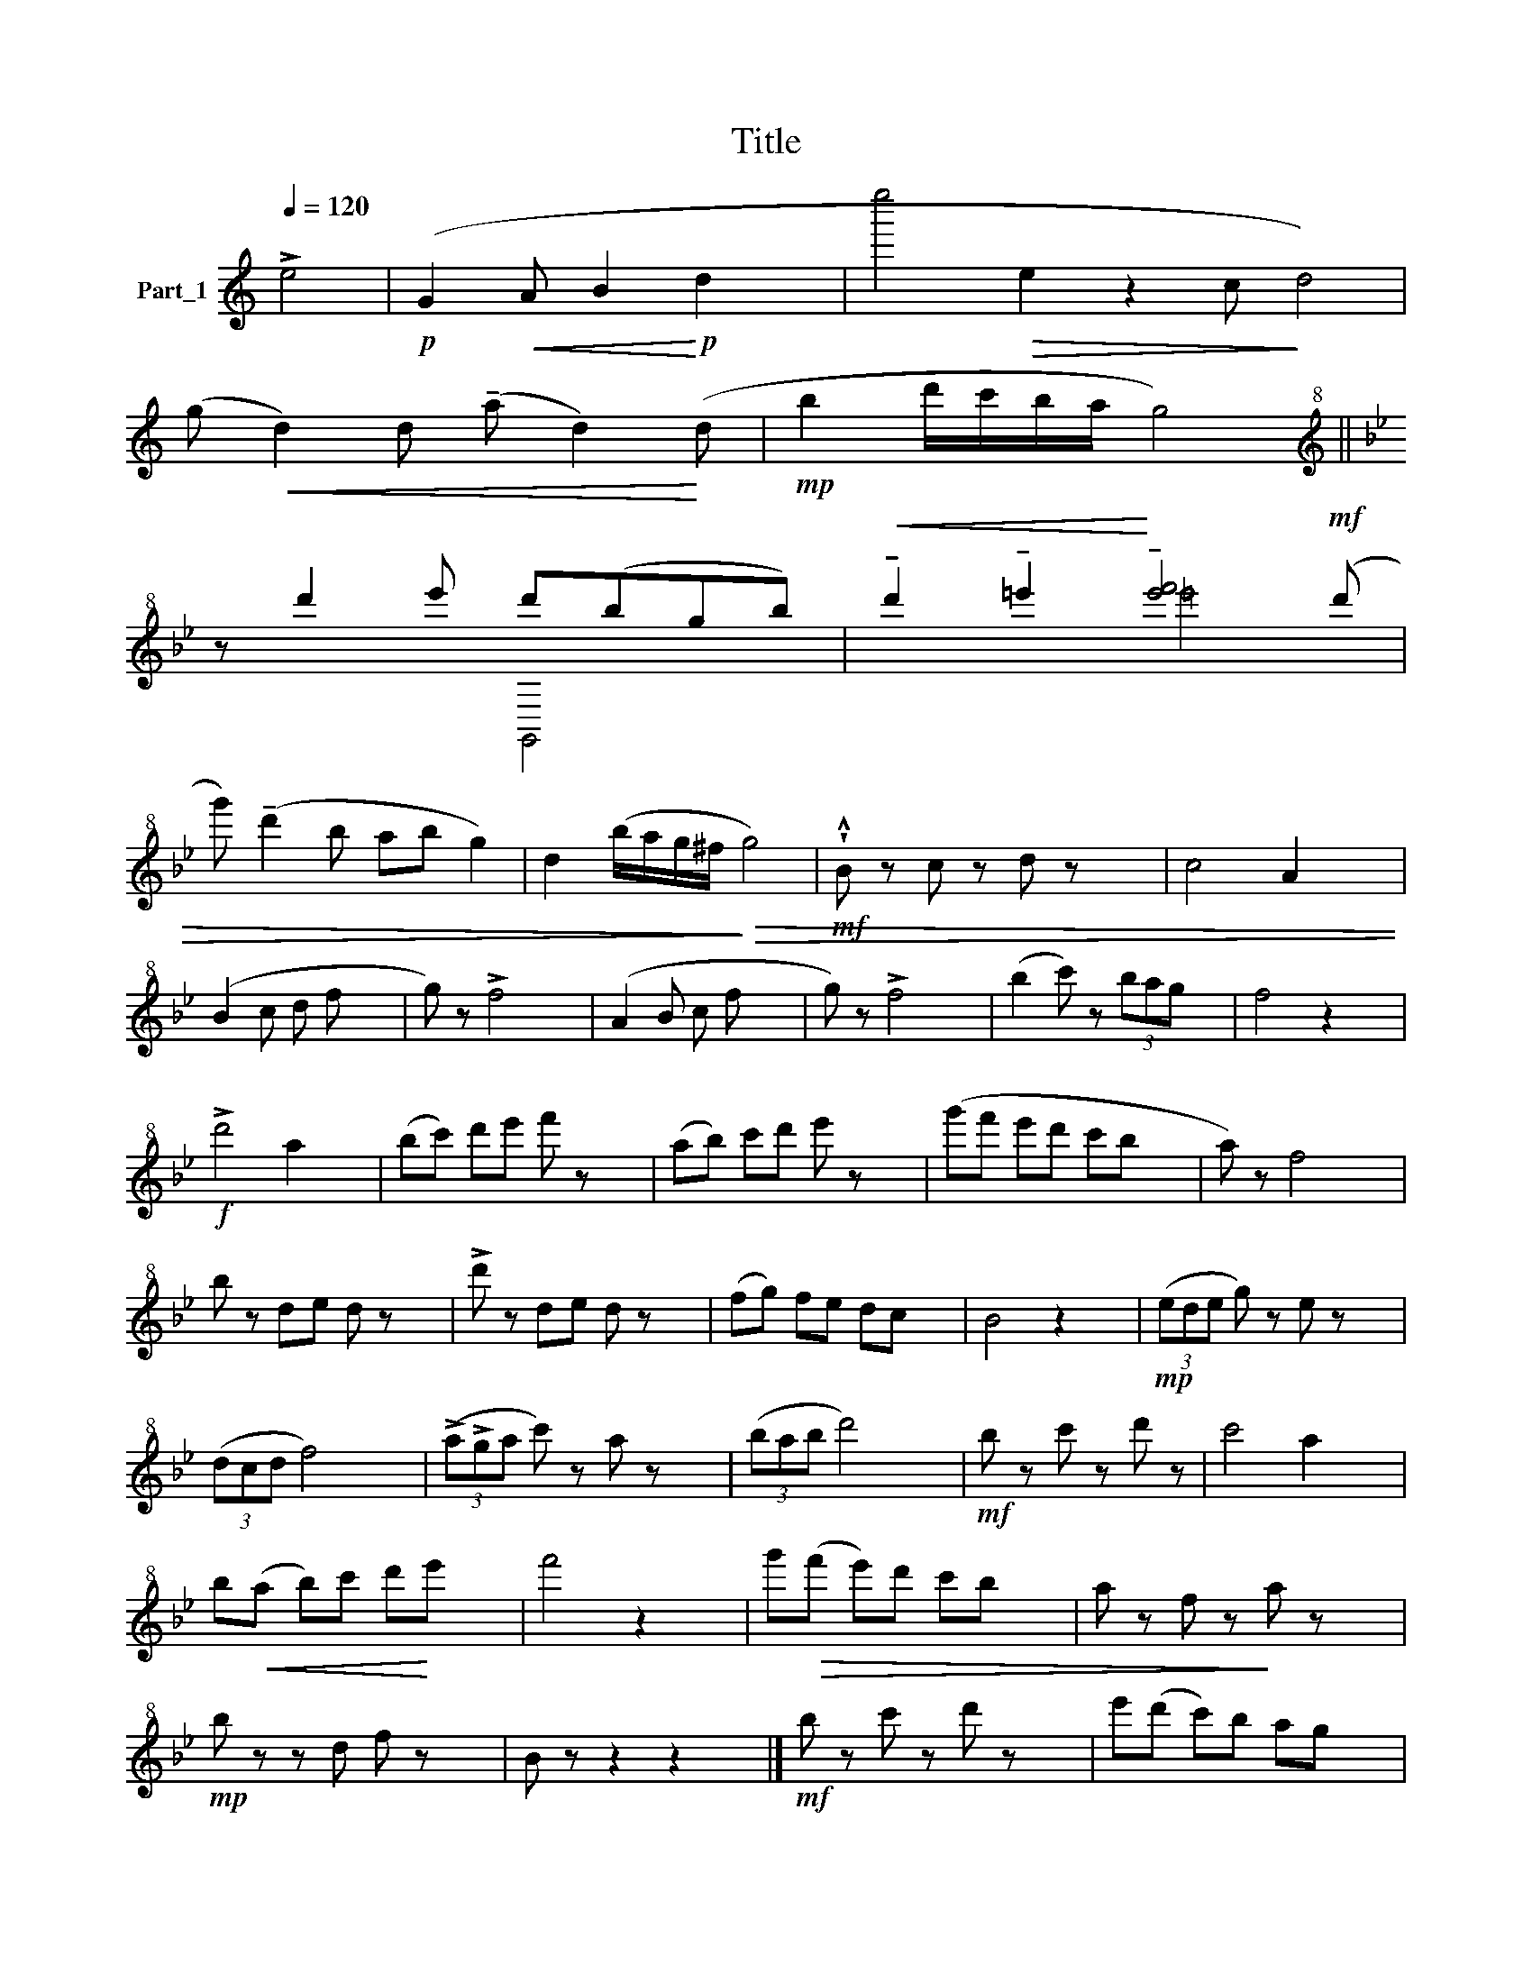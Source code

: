 X:1
T:Title
%%score ( 1 2 )
L:1/8
Q:1/4=120
M:none
K:C
V:1 treble nm="Part_1"
V:2 treble 
V:1
 !>!e4 |!p! (G2!<(! A B2!<)!!p! d2 x | e''4!>(! e2 z2 c!>)! d4) | %3
 (g!<(! d2) d (!tenuto!a d2)!<)! (d |!mp! b2 d'/c'/b/a/ g4) || %5
[K:Bb][K:treble+8] z d'2- e' d'(bgb) |!<(! !tenuto!d'2 !tenuto!=e'2!<)! !tenuto![e'f']4!mf! (d' | %7
 g') (!tenuto!d'2 b ab g2) | d2 (b/a/g/^f/!>)!!>(! g4) |!mf! !wedge!!^!B z c z d z x2 | c4 A2 x2 | %11
 (B2 c d f x3 | g) z !>!f4 x2 | (A2 B c f x3 | g) z !>!f4 x2 | (b2 c') z (3bag x2 | f4 z2 x2 | %17
!f! !>!d'4 a2 x2 | (bc') d'e' f' z x2 | (ab) c'd' e' z x2 | (g'f' e'd' c'b x2 | a) z f4 x2 | %22
 b z d-e d z x2 | !>!d' z d-e d z x2 | (fg) fe dc x2 | B4 z2 x2 |!mp! (3(ede g) z e z x2 | %27
 (3(dcd f4) x2 | (3(!>!a!>!ga c') z a z x2 | (3(bab d'4) x2 |!mf! b z c' z d' z | c'4 a2 x2 | %32
 b!<(!(a b)c' d'!<)!e' x2 | f'4 z2 x2 | g'!>(!(f' e')d' c'b x2 | a z f z!>)! a z x2 | %36
!mp! b z z d f z x2 | B z z2 z2 x2 |]!mf! b z c' z d' z x2 | e'(d' c')b ag x2 | %40
!<(! f-=e fa c'!<)!=e' x2 | f'2 z2 _e'2 x2 |!f! (d'f') z d' z (b x2 | a) z !>!f'4 x2 | %44
 (f!>(!^f g^g a!>)!c' x2 | b) z B z z2 x2 |] %46
V:2
 x4 | x8 | x13 | x8 | x8 ||[K:Bb][K:treble+8] x4 G,,4 | x4 =e'4 x | x8 | x8 | x8 | x8 | x8 | x8 | %13
 x8 | x8 | x8 | x8 | x8 | x8 | x8 | x8 | x8 | x8 | x8 | x8 | x8 | x8 | x8 | x8 | x8 | x6 | x8 | %32
 x8 | x8 | x8 | x8 | x8 | x8 |] x8 | x8 | x8 | x8 | x8 | x8 | x8 | x8 |] %46

